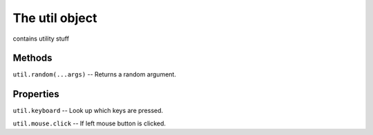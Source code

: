 ***************
The util object
***************

contains utility stuff

Methods
#######

``util.random(...args)``  --  Returns a random argument.

Properties
##########

``util.keyboard`` --  Look up which keys are pressed.

``util.mouse.click``  --  If left mouse button is clicked.

